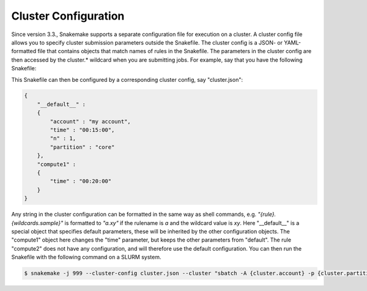 .. _snakefiles_cluster_configuration:

=====================
Cluster Configuration
=====================

Since version 3.3., Snakemake supports a separate configuration file for execution on a cluster. A cluster config file allows you to specify cluster submission parameters outside the Snakefile. The cluster config is a JSON- or YAML-formatted file that contains objects that match names of rules in the Snakefile. The parameters in the cluster config are then accessed by the cluster.* wildcard when you are submitting jobs. For example, say that you have the following Snakefile:

.. code-block: python

    rule all:
        input: "input1.txt", "input2.txt"

    rule compute1:
        output: "input1.txt"
        shell: "touch input1.txt"

    rule compute2:
        output: "input2.txt"
        shell: "touch input2.txt"

This Snakefile can then be configured by a corresponding cluster config, say "cluster.json":


.. code-block:: json

    {
        "__default__" :
        {
            "account" : "my account",
            "time" : "00:15:00",
            "n" : 1,
            "partition" : "core"
        },
        "compute1" :
        {
            "time" : "00:20:00"
        }
    }

Any string in the cluster configuration can be formatted in the same way as shell commands, e.g. `"{rule}.{wildcards.sample}"` is formatted to `"a.xy"` if the rulename is `a` and the wildcard value is `xy`.
Here "__default__" is a special object that specifies default parameters, these will be inherited by the other configuration objects. The "compute1" object here changes the "time" parameter, but keeps the other parameters from "default". The rule "compute2" does not have any configuration, and will therefore use the default configuration. You can then run the Snakefile with the following command on a SLURM system.

.. code-block:: console

    $ snakemake -j 999 --cluster-config cluster.json --cluster "sbatch -A {cluster.account} -p {cluster.partition} -n {cluster.n}  -t {cluster.time}"
